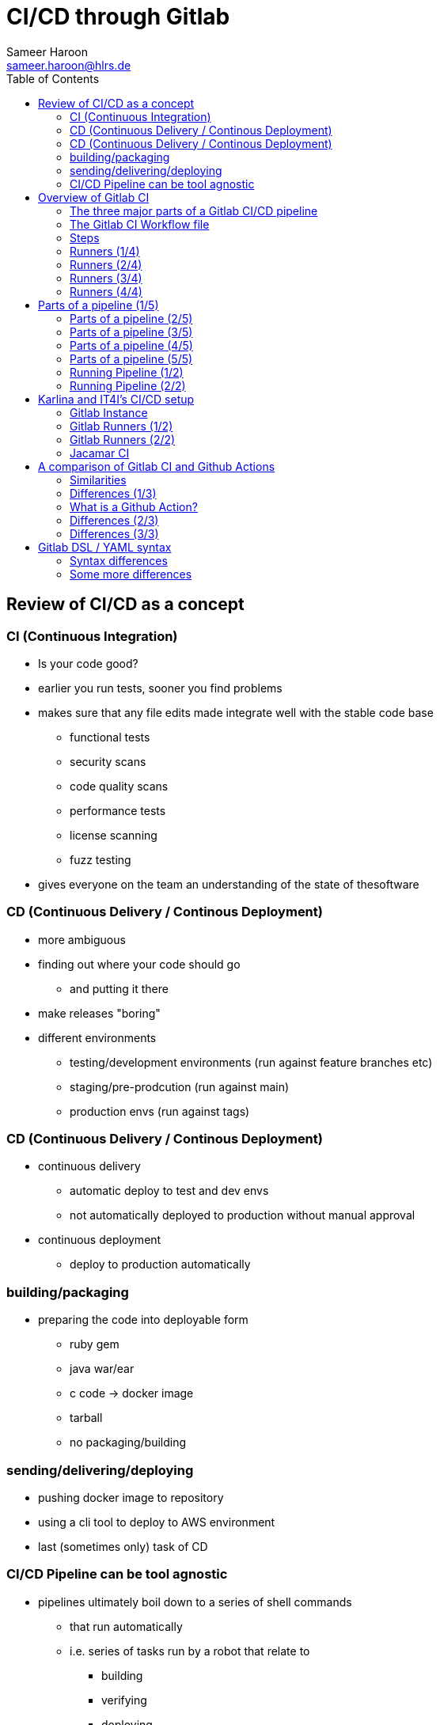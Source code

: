 = CI/CD through Gitlab 
Sameer Haroon <sameer.haroon@hlrs.de>
:toc:

== Review of CI/CD as a concept

=== CI (Continuous Integration)

* Is your code good?
* earlier you run tests, sooner you find problems
* makes sure that any file edits made integrate well with the stable code base
** functional tests
** security scans
** code quality scans
** performance tests
** license scanning
** fuzz testing
* gives everyone on the team an understanding of the state of thesoftware

=== CD (Continuous Delivery / Continous Deployment)

* more ambiguous
* finding out where your code should go
** and putting it there
* make releases "boring"

* different environments
** testing/development environments (run against feature branches etc)
** staging/pre-prodcution (run against main)
** production envs (run against tags)

=== CD (Continuous Delivery / Continous Deployment)

* continuous delivery
** automatic deploy to test and dev envs
** not automatically deployed to production without manual approval

* continuous deployment
** deploy to production automatically


=== building/packaging
** preparing the code into deployable form
*** ruby gem
*** java war/ear
*** c code -> docker image
*** tarball
*** no packaging/building

=== sending/delivering/deploying
** pushing docker image to repository
** using a cli tool to deploy to AWS environment
** last (sometimes only) task of CD

=== CI/CD Pipeline can be tool agnostic
* pipelines ultimately boil down to a series of shell commands
** that run automatically
** i.e. series of tasks run by a robot that relate to
*** building
*** verifying
*** deploying

== Overview of Gitlab CI

.GitLab CI Diagram
image::../images/Gitlab_CI-Page-1.drawio.png[Gitlab_CI]


=== The three major parts of a Gitlab CI/CD pipeline
* the Gitlab instance
* The Gitlab CI Workflow file
* Gitlab Runner(s)

=== The Gitlab CI Workflow file
* is a series of steps performed on your files
* when ever you commit and push source code changes
* can be thought of as a blueprint/recipe

=== Steps
* tasks that are performed on your files
** tests
** security scans
** build / packaging
*** zip file?
*** linux package?
*** docker container?
** deploy / set up
*** test env
*** prod env
* basically, steps are any manipulation of your repository files

=== Runners (1/4)
* Runners are robots/daemons/programs that
** take these steps from somewhere (e.g. Github/Gitlab instance)
** and execute them in an environment
** where the rubber meets the road
*** CI/CD code to actual tasks

=== Runners (2/4)
* GitLab Runners are open source programs
** written in Go
** https://gitlab.com/gitlab-org/gitlab-runner
** can be self-hosted (installed on your own infrastructure)
** or used through 3rd party installations (e.g. Gitlab.com runners)
** Each Runner Agent can spawn multiple runner processes.

=== Runners (3/4)
* Runners can be private or shared
** specifically registered to a single repository
** Or shared with a project/organisation
** Or belong to an entire GitLab instance

=== Runners (4/4)
* Runners have different "executors"
** This allows them to perform or execute your steps
** In different environments.
*** Shell
*** Docker
*** Virtual Machines
*** Kubernetes
*** Custom


== Parts of a pipeline (1/5)

.Anatomy of a Pipeline Workflow
image::../images/Gitlab_CI-Page-2.drawio.png[Workflow_File]

=== Parts of a pipeline (2/5)

* Stages
** Each Pipeline is made up of ne or more "Stages"
** help readibility/maintainibility of pipeline
** collection of pipeline tasks that are related


=== Parts of a pipeline (3/5)

*** build
**** compile
**** package?
*** test
**** linting
**** unit tests
**** scans
*** deploy
**** package
**** deliver


*** each stage is executed sequentially by default
**** one stage after another
**** can be changed using the needs keyword


=== Parts of a pipeline (4/5)

* Jobs
** equivilant to steps/tasks
** Each stage contains one more more jobs
** best practice to have each job do one task
** all jobs within a stage are executed in parallel by default
*** can be changed using the needs keyword


=== Parts of a pipeline (5/5)

* Commands
** each job contains one or more commands
** job is the robot/runner take types commands in to a bash shell
*** javac *.java
*** docker build --tag my_app:1.2
** in the end, running all of the commands of a pipeline manually
*** is the same thing as running the pipeline through a runner


=== Running Pipeline (1/2)
* automatically
** commit push
** merge request
*** source code of branch of merge request
** merged result
*** pipeline on a temporary merge
** merge train
*** seperate, concurrent merged result piepeline
*** temp merge of source branches from every merge request that's ahead of the current merge request in the queue.

=== Running Pipeline (2/2)

* manually
** branch
** tag
** skipping pipelines    

* certain "features" of the single pipeline can be turned on or off,
** depending on which features make sesnse for the type of changes.
** unit tests on code changes
** spelling/editing tests on documentation changes

== Karlina and IT4I's CI/CD setup

.IT4I's CI/CD setup
image::../images/it4i-ci.svg[IT4I_CICD]

Documentation::
* https://docs.it4i.cz/general/tools/cicd/#cicd

=== Gitlab Instance
* https://code.it4i.cz
** If you have been granted access to Karolina or other IT4I systems, you should have an account here.

=== Gitlab Runners (1/2)
* 7 System Runners
** 4 runners (of this type) running in the login nodes of Karolina,
** 2 runners (of this type) running in the login nodes of Barbora,
** 1 runner (of this type) running in the login node of Complementary systems.

* 5 Docker Runners

=== Gitlab Runners (2/2)

* We are not able to choose exactly which of the GitLab runners will be picked.
** We use tags to select which cluster we want the CI job to be submitted to as a SLURM job.
** One of the GitLab runners that match our CI job's tags(running in the login node of the specified cluster) will automatically pick our  job.

=== Jacamar CI
* System Runners use a custom executor model called Jacamar CI 
* handles authorisation and downscoping, matching hpc username to Gitlab username
* interacts directly with SLURM/PBS schedulers
* documentation:
** https://ecp-ci.gitlab.io/docs/admin/jacamar/introduction.html

 
== A comparison of Gitlab CI and Github Actions

=== Similarities

* both systems base their workflow language on YAML
* both systems support multiple stages, and work directly on your files in the associated repo.

=== Differences (1/3)

* Gitlab CI does not have a comparable marketplace like Github Actions.
** new feature/component under development, available: "Gitlab Steps"
*** https://docs.gitlab.com/17.9/ci/steps/
*** official components developed by Gitlab (safe but not so many)
*** support now added to use Github Actions in Gitlab CI. Weird!
 
=== What is a Github Action?

* A Github action can be thought of as a simple program, or more like a Function As A Service.
* It consists of
** an action.yml that describes inputs and what program the action calls.
** Either a docker file to make a container based action. This can run anything from shell scripts to python code.
* Or a Nodejs application, usually calling index.html as the starting point.

=== Differences (2/3)
* Gitlab has support for custom executers
** JacamarCI
** a native Kubernetes executer.
** virtual machines
** ssh

=== Differences (3/3)

* only one pipeline workflow file per project
** .gitlab-ci.yml

* Actually, not really true
** Many advanced ways to run multiple workflow files per project.
** include keyword, parent-child workflows, other advanced techniques.
** However, they are all technically part of one pipeline.
** So more correct to say, one pipeline per project.

* also, .gitlab-ci.yml filename can be changed
** is just the default
** can also be moved out of the project


== Gitlab DSL / YAML syntax

documentation::
* https://docs.gitlab.com/ci/migration/github_actions/#github-actions-workflow-syntax
* https://docs.github.com/en/actions/migrating-to-github-actions/manually-migrating-to-github-actions/migrating-from-gitlab-cicd-to-github-actions

=== Syntax differences

[%header,cols=2*]
|===
|GitHub
|GitLab

| "on"
| no keyword

| "run"
| no keyword

| "jobs"
| "stages"

| "env"
| "variables"

| "runs-on"
| "tags"

| "steps"
| "script"

| "uses"
| "include"

| "container"
| "image"

|===

=== Some more differences

* no "on" keyword
* no "run" keyword
* upload-artifact and download-artifact replaced with "artifcats"

* secrets management
** github has integrated secrets management
** gitlab encourages 3rd party tools (like Vault)
** or have to use masked and protected ci/cd variables 

